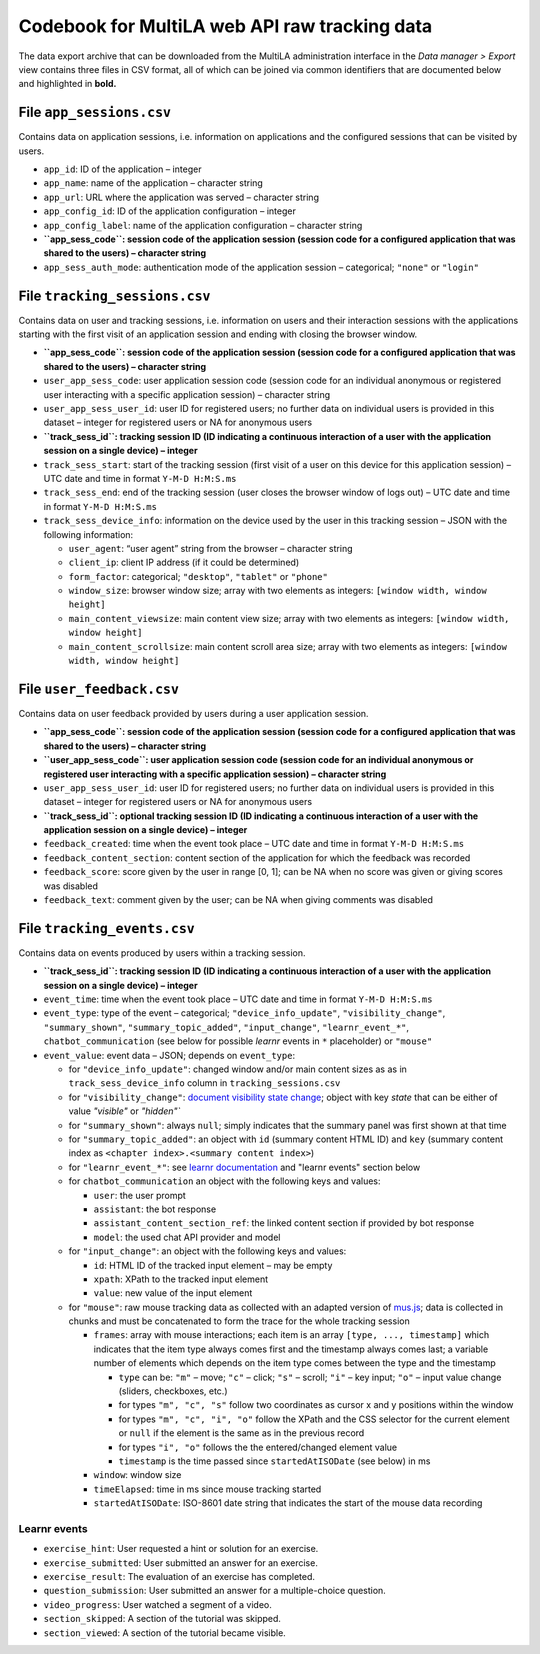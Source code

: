 .. _codebook_raw_data:

Codebook for MultiLA web API raw tracking data
==============================================

The data export archive that can be downloaded from the MultiLA administration interface in the *Data manager > Export* view contains three files in CSV format, all of which can be joined via common identifiers that are documented below and highlighted in **bold.**

File ``app_sessions.csv``
-------------------------

Contains data on application sessions, i.e. information on applications
and the configured sessions that can be visited by users.

-  ``app_id``: ID of the application – integer
-  ``app_name``: name of the application – character string
-  ``app_url``: URL where the application was served – character string
-  ``app_config_id``: ID of the application configuration – integer
-  ``app_config_label``: name of the application configuration –
   character string
-  **``app_sess_code``: session code of the application session (session
   code for a configured application that was shared to the users) –
   character string**
-  ``app_sess_auth_mode``: authentication mode of the application
   session – categorical; ``"none"`` or ``"login"``

File ``tracking_sessions.csv``
------------------------------

Contains data on user and tracking sessions, i.e. information on users
and their interaction sessions with the applications starting with the
first visit of an application session and ending with closing the
browser window.

-  **``app_sess_code``: session code of the application session (session
   code for a configured application that was shared to the users) –
   character string**
-  ``user_app_sess_code``: user application session code (session code
   for an individual anonymous or registered user interacting with a
   specific application session) – character string
-  ``user_app_sess_user_id``: user ID for registered users; no further
   data on individual users is provided in this dataset – integer for
   registered users or NA for anonymous users
-  **``track_sess_id``: tracking session ID (ID indicating a
   continuous interaction of a user with the application session on a
   single device) – integer**
-  ``track_sess_start``: start of the tracking session (first visit of a
   user on this device for this application session) – UTC date and time
   in format ``Y-M-D H:M:S.ms``
-  ``track_sess_end``: end of the tracking session (user closes the
   browser window of logs out) – UTC date and time in format
   ``Y-M-D H:M:S.ms``
-  ``track_sess_device_info``: information on the device used by the
   user in this tracking session – JSON with the following information:

   -  ``user_agent``: “user agent” string from the browser – character
      string
   -  ``client_ip``: client IP address (if it could be determined)
   -  ``form_factor``: categorical; ``"desktop"``, ``"tablet"`` or
      ``"phone"``
   -  ``window_size``: browser window size; array with two elements as
      integers: ``[window width, window height]``
   -  ``main_content_viewsize``: main content view size; array with
      two elements as integers: ``[window width, window height]``
   -  ``main_content_scrollsize``: main content scroll area size;
      array with two elements as integers:
      ``[window width, window height]``

File ``user_feedback.csv``
----------------------------

Contains data on user feedback provided by users during a user application
session.

-  **``app_sess_code``: session code of the application session (session
   code for a configured application that was shared to the users) –
   character string**
-  **``user_app_sess_code``: user application session code (session code
   for an individual anonymous or registered user interacting with a
   specific application session) – character string**
-  ``user_app_sess_user_id``: user ID for registered users; no further
   data on individual users is provided in this dataset – integer for
   registered users or NA for anonymous users
-  **``track_sess_id``: optional tracking session ID (ID indicating a
   continuous interaction of a user with the application session on a
   single device) – integer**
-  ``feedback_created``: time when the event took place – UTC date and time in
   format ``Y-M-D H:M:S.ms``
-  ``feedback_content_section``: content section of the application for which
   the feedback was recorded
- ``feedback_score``: score given by the user in range [0, 1]; can be NA
  when no score was given or giving scores was disabled
- ``feedback_text``: comment given by the user; can be NA when giving
  comments was disabled

File ``tracking_events.csv``
----------------------------

Contains data on events produced by users within a tracking session.

-  **``track_sess_id``: tracking session ID (ID indicating a
   continuous interaction of a user with the application session on a
   single device) – integer**
-  ``event_time``: time when the event took place – UTC date and time in
   format ``Y-M-D H:M:S.ms``
-  ``event_type``: type of the event – categorical;
   ``"device_info_update"``, ``"visibility_change"``, ``"summary_shown"``,
   ``"summary_topic_added"``, ``"input_change"``, ``"learnr_event_*"``, ``chatbot_communication``
   (see below for possible *learnr* events in ``*`` placeholder) or ``"mouse"``
-  ``event_value``: event data – JSON; depends on ``event_type``:

   -  for ``"device_info_update"``: changed window and/or main content
      sizes as as in ``track_sess_device_info`` column in
      ``tracking_sessions.csv``
   -  for ``"visibility_change"``:
      `document visibility state change <https://developer.mozilla.org/en-US/docs/Web/API/Document/visibilitychange_event>`_;
      object with key `state` that can be either of value `"visible"`
      or `"hidden"``
   -  for ``"summary_shown"``: always ``null``; simply indicates that the
      summary panel was first shown at that time
   -  for ``"summary_topic_added"``: an object with ``id`` (summary content
      HTML ID) and ``key`` (summary content index as
      ``<chapter index>.<summary content index>``)
   -  for ``"learnr_event_*"``: see
      `learnr documentation <https://pkgs.rstudio.com/learnr/articles/publishing.html#events>`_
      and "learnr events" section below
   -  for ``chatbot_communication`` an object with the following keys and
      values:

      - ``user``: the user prompt
      - ``assistant``: the bot response
      - ``assistant_content_section_ref``: the linked content section if provided by bot response
      - ``model``: the used chat API provider and model

   -  for ``"input_change"``: an object with the following keys and
      values:

      - ``id``: HTML ID of the tracked input element – may be empty
      - ``xpath``: XPath to the tracked input element
      - ``value``: new value of the input element

   -  for ``"mouse"``: raw mouse tracking data as collected with an
      adapted version of `mus.js <https://github.com/ineventapp/musjs>`_;
      data is collected in chunks and must be concatenated to form the
      trace for the whole tracking session

      -  ``frames``: array with mouse interactions; each item is an
         array ``[type, ..., timestamp]`` which indicates that the
         item type always comes first and the timestamp always comes
         last; a variable number of elements which depends on the item
         type comes between the type and the timestamp

         -  ``type`` can be: ``"m"`` – move; ``"c"`` – click; ``"s"`` –
            scroll; ``"i"`` – key input; ``"o"`` – input value change
            (sliders, checkboxes, etc.)
         -  for types ``"m", "c", "s"`` follow two coordinates as
            cursor x and y positions within the window
         -  for types ``"m", "c", "i", "o"`` follow the XPath and the
            CSS selector for the current element or ``null``
            if the element is the same as in the previous record
         -  for types ``"i", "o"`` follows the the entered/changed
            element value
         -  ``timestamp`` is the time passed since ``startedAtISODate``
            (see below) in ms

      -  ``window``: window size
      -  ``timeElapsed``: time in ms since mouse tracking started
      -  ``startedAtISODate``: ISO-8601 date string that indicates the
         start of the mouse data recording

Learnr events
~~~~~~~~~~~~~

-  ``exercise_hint``: User requested a hint or solution for an exercise.
-  ``exercise_submitted``: User submitted an answer for an exercise.
-  ``exercise_result``: The evaluation of an exercise has completed.
-  ``question_submission``: User submitted an answer for a
   multiple-choice question.
-  ``video_progress``: User watched a segment of a video.
-  ``section_skipped``: A section of the tutorial was skipped.
-  ``section_viewed``: A section of the tutorial became visible.
